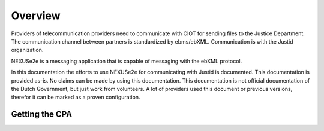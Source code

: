 ..  NEXUSe2e for Justid - Overview
	Gives an overview of the installation and config of Nexuse2e

Overview
========

Providers of telecommunication providers need to communicate with CIOT for sending files to the Justice Department. The communication channel between partners is standardized by ebms/ebXML. Communication is with the Justid organization.

NEXUSe2e is a messaging application that is capable of messaging with the ebXML protocol.

In this documentation the efforts to use NEXUSe2e for communicating with Justid is documented. This documentation is provided as-is. No claims can be made by using this documentation. This documentation is not official documentation of the Dutch Government, but just work from volunteers. A lot of providers used this document or previous versions, therefor it can be marked as a proven configuration.



Getting the CPA
---------------

